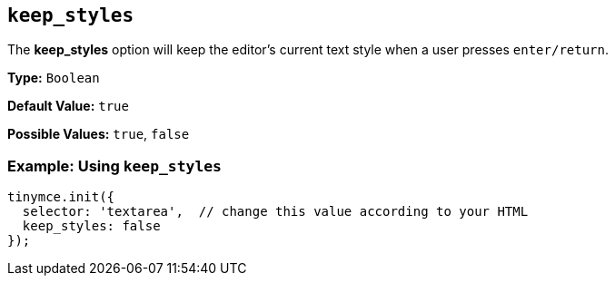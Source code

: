 == `keep_styles`

The *keep_styles* option will keep the editor's current text style when a user presses `enter/return`.

*Type:* `Boolean`

*Default Value:* `true`

*Possible Values:* `true`, `false`

=== Example: Using `keep_styles`

[source, js]
----
tinymce.init({
  selector: 'textarea',  // change this value according to your HTML
  keep_styles: false
});
----
